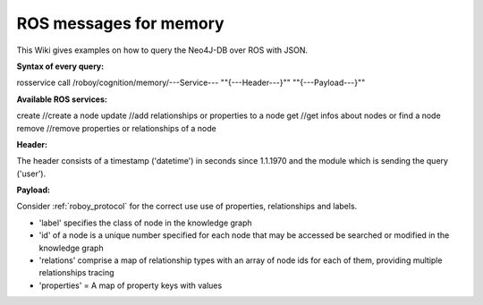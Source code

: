 .. _initial_experience:

ROS messages for memory
================================

This Wiki gives examples on how to query the Neo4J-DB over ROS with JSON.


**Syntax of every query:**

rosservice call /roboy/cognition/memory/---Service--- "\"{---Header---}\"" "\"{---Payload---}\""


**Available ROS services:**

create           //create a node
update           //add relationships or properties to a node
get              //get infos about nodes or find a node
remove           //remove properties or relationships of a node


**Header:**

The header consists of a timestamp ('datetime') in seconds since 1.1.1970 and the module which is sending the query ('user').

**Payload:**

Consider :ref:`roboy_protocol` for the correct use use of properties, relationships and labels.

- 'label' specifies the class of node in the knowledge graph
- 'id' of a node is a unique number specified for each node that may be accessed be searched or modified in the knowledge graph
- 'relations' comprise a map of relationship types with an array of node ids for each of them, providing multiple relationships tracing
- 'properties' = A map of property keys with values
